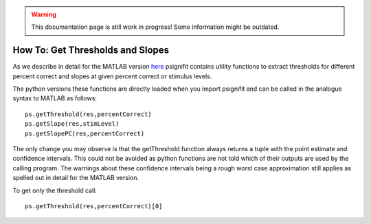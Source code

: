 .. warning::
   This documentation page is still work in progress! Some information might be outdated.

.. _how-to-get-thresholds-and-slopes:

How To: Get Thresholds and Slopes
=================================

As we describe in detail for the MATLAB version
`here <https://github.com/wichmann-lab/psignifit/wiki/How-to-Get-Thresholds-and-Slopes>`__
psignifit contains utility functions to extract thresholds for different
percent correct and slopes at given percent correct or stimulus levels.

The python versions these functions are directly loaded when you import
psignifit and can be called in the analogue syntax to MATLAB as follows:

::

   ps.getThreshold(res,percentCorrect)
   ps.getSlope(res,stimLevel)
   ps.getSlopePC(res,percentCorrect)

The only change you may observe is that the getThreshold function always
returns a tuple with the point estimate and confidence intervals. This
could not be avoided as python functions are not told which of their
outputs are used by the calling program. The warnings about these
confidence intervals being a rough worst case approximation still
applies as spelled out in detail for the MATLAB version.

To get only the threshold call:

::

   ps.getThreshold(res,percentCorrect)[0]
